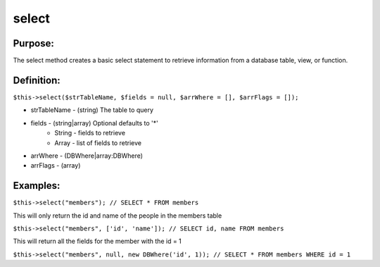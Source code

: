 select
======

Purpose:
--------
The select method creates a basic select statement to
retrieve information from a database table, view, or function.

Definition:
-----------

``$this->select($strTableName, $fields = null, $arrWhere = [],
$arrFlags = []);``

* strTableName - (string) The table to query
* fields - (string|array) Optional defaults to '*'
    * String - fields to retrieve
    * Array - list of fields to retrieve
* arrWhere - (DBWhere|array:DBWhere)
* arrFlags - (array)

Examples:
---------

``$this->select("members");
// SELECT * FROM members``

This will only return the id and name of the people in the members table

``$this->select("members", ['id', 'name']);
// SELECT id, name FROM members``

This will return all the fields for the member with the id = 1

``$this->select("members", null, new DBWhere('id', 1));
// SELECT * FROM members WHERE id = 1``

